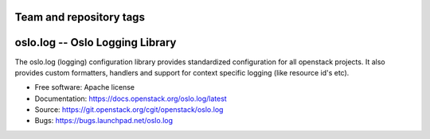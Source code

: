 ========================
Team and repository tags
========================

.. image:: https://governance.openstack.org/badges/oslo.log.svg
    :target: https://governance.openstack.org/reference/tags/index.html

.. Change things from this point on

================================
oslo.log -- Oslo Logging Library
================================

.. image:: https://img.shields.io/pypi/v/oslo.log.svg
    :target: https://pypi.python.org/pypi/oslo.log/
    :alt: Latest Version

.. image:: https://img.shields.io/pypi/dm/oslo.log.svg
    :target: https://pypi.python.org/pypi/oslo.log/
    :alt: Downloads

The oslo.log (logging) configuration library provides standardized
configuration for all openstack projects. It also provides custom
formatters, handlers and support for context specific
logging (like resource id's etc).

* Free software: Apache license
* Documentation: https://docs.openstack.org/oslo.log/latest
* Source: https://git.openstack.org/cgit/openstack/oslo.log
* Bugs: https://bugs.launchpad.net/oslo.log
